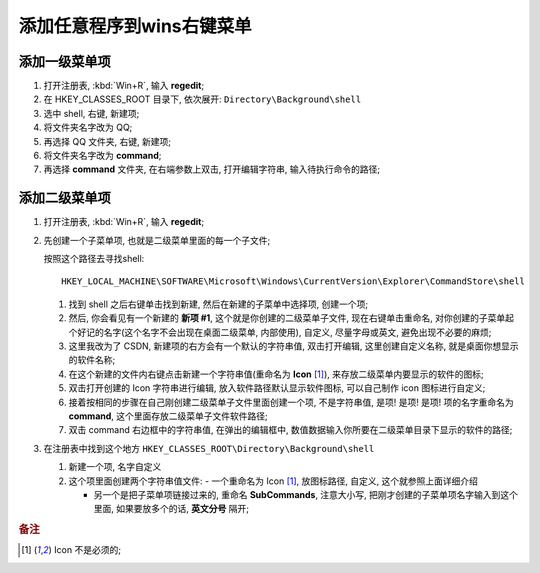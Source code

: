 添加任意程序到wins右键菜单
======================================================================

添加一级菜单项
------------------------------------------------------------

#. 打开注册表, :kbd:`Win+R`, 输入 **regedit**;
#. 在 HKEY_CLASSES_ROOT 目录下, 依次展开: ``Directory\Background\shell``
#. 选中 shell, 右键, 新建项;
#. 将文件夹名字改为 QQ;
#. 再选择 QQ 文件夹, 右键, 新建项;
#. 将文件夹名字改为 **command**;
#. 再选择 **command** 文件夹, 在右端参数上双击, 打开编辑字符串, 输入待执行命令的路径;

添加二级菜单项
------------------------------------------------------------

#. 打开注册表, :kbd:`Win+R`, 输入 **regedit**;

#. 先创建一个子菜单项, 也就是二级菜单里面的每一个子文件;

   按照这个路径去寻找shell: ::

     HKEY_LOCAL_MACHINE\SOFTWARE\Microsoft\Windows\CurrentVersion\Explorer\CommandStore\shell

   #. 找到 shell 之后右键单击找到新建, 然后在新建的子菜单中选择项, 创建一个项;
   #. 然后, 你会看见有一个新建的 **新项 #1**, 这个就是你创建的二级菜单子文件,
      现在右键单击重命名, 对你创建的子菜单起个好记的名字(这个名字不会出现在桌面二级菜单, 内部使用),
      自定义, 尽量字母或英文, 避免出现不必要的麻烦;
   #. 这里我改为了 CSDN, 新建项的右方会有一个默认的字符串值, 双击打开编辑,
      这里创建自定义名称, 就是桌面你想显示的软件名称;
   #. 在这个新建的文件内右键点击新建一个字符串值(重命名为 **Icon** [#f1]_),
      来存放二级菜单内要显示的软件的图标;
   #. 双击打开创建的 Icon 字符串进行编辑, 放入软件路径默认显示软件图标,
      可以自己制作 icon 图标进行自定义;
   #. 接着按相同的步骤在自己刚创建二级菜单子文件里面创建一个项, 不是字符串值, 是项! 是项! 是项!
      项的名字重命名为 **command**, 这个里面存放二级菜单子文件软件路径;
   #. 双击 command 右边框中的字符串值, 在弹出的编辑框中,
      数值数据输入你所要在二级菜单目录下显示的软件的路径;

#. 在注册表中找到这个地方 ``HKEY_CLASSES_ROOT\Directory\Background\shell``

   #. 新建一个项, 名字自定义
   #. 这个项里面创建两个字符串值文件:
      - 一个重命名为 Icon [#f1]_, 放图标路径, 自定义, 这个就参照上面详细介绍

      - 另一个是把子菜单项链接过来的, 重命名 **SubCommands**,
	注意大小写, 把刚才创建的子菜单项名字输入到这个里面,
	如果要放多个的话, **英文分号** 隔开;


.. rubric:: 备注

.. [#f1] Icon 不是必须的;
